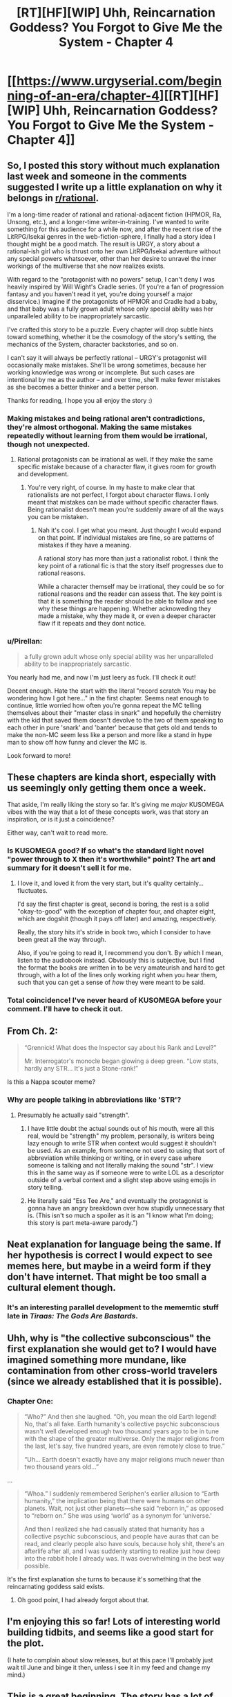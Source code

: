 #+TITLE: [RT][HF][WIP] Uhh, Reincarnation Goddess? You Forgot to Give Me the System - Chapter 4

* [[https://www.urgyserial.com/beginning-of-an-era/chapter-4][[RT][HF][WIP] Uhh, Reincarnation Goddess? You Forgot to Give Me the System - Chapter 4]]
:PROPERTIES:
:Author: logophilomathemancer
:Score: 47
:DateUnix: 1611787190.0
:DateShort: 2021-Jan-28
:FlairText: RT
:END:

** So, I posted this story without much explanation last week and someone in the comments suggested I write up a little explanation on why it belongs in [[/r/rational][r/rational]].

I'm a long-time reader of rational and rational-adjacent fiction (HPMOR, Ra, Unsong, etc.), and a longer-time writer-in-training. I've wanted to write something for this audience for a while now, and after the recent rise of the LitRPG/Isekai genres in the web-fiction-sphere, I finally had a story idea I thought might be a good match. The result is URGY, a story about a rational-ish girl who is thrust onto her own LitRPG/Isekai adventure without any special powers whatsoever, other than her desire to unravel the inner workings of the multiverse that she now realizes exists.

With regard to the "protagonist with no powers" setup, I can't deny I was heavily inspired by Will Wight's Cradle series. (If you're a fan of progression fantasy and you haven't read it yet, you're doing yourself a major disservice.) Imagine if the protagonists of HPMOR and Cradle had a baby, and that baby was a fully grown adult whose only special ability was her unparalleled ability to be inappropriately sarcastic.

I've crafted this story to be a puzzle. Every chapter will drop subtle hints toward something, whether it be the cosmology of the story's setting, the mechanics of the System, character backstories, and so on.

I can't say it will always be perfectly rational -- URGY's protagonist will occasionally make mistakes. She'll be wrong sometimes, because her working knowledge was wrong or incomplete. But such cases are intentional by me as the author -- and over time, she'll make fewer mistakes as she becomes a better thinker and a better person.

Thanks for reading, I hope you all enjoy the story :)
:PROPERTIES:
:Author: logophilomathemancer
:Score: 28
:DateUnix: 1611787267.0
:DateShort: 2021-Jan-28
:END:

*** Making mistakes and being rational aren't contradictions, they're almost orthogonal. Making the same mistakes repeatedly without learning from them would be irrational, though not unexpected.
:PROPERTIES:
:Author: GrizzlyTrees
:Score: 17
:DateUnix: 1611851220.0
:DateShort: 2021-Jan-28
:END:

**** Rational protagonists can be irrational as well. If they make the same specific mistake because of a character flaw, it gives room for growth and development.
:PROPERTIES:
:Author: Radix2309
:Score: 3
:DateUnix: 1612248348.0
:DateShort: 2021-Feb-02
:END:

***** You're very right, of course. In my haste to make clear that rationalists are not perfect, I forgot about character flaws. I only meant that mistakes can be made without specific character flaws. Being rationalist doesn't mean you're suddenly aware of all the ways you can be mistaken.
:PROPERTIES:
:Author: GrizzlyTrees
:Score: 1
:DateUnix: 1612248920.0
:DateShort: 2021-Feb-02
:END:

****** Nah it's cool. I get what you meant. Just thought I would expand on that point. If individual mistakes are fine, so are patterns of mistakes if they have a meaning.

A rational story has more than just a rationalist robot. I think the key point of a rational fic is that the story itself progresses due to rational reasons.

While a character themself may be irrational, they could be so for rational reasons and the reader can assess that. The key point is that it is something the reader should be able to follow and see why these things are happening. Whether acknoweding they made a mistake, why they made it, or even a deeper character flaw if it repeats and they dont notice.
:PROPERTIES:
:Author: Radix2309
:Score: 1
:DateUnix: 1612249501.0
:DateShort: 2021-Feb-02
:END:


*** u/Pirellan:
#+begin_quote
  a fully grown adult whose only special ability was her unparalleled ability to be inappropriately sarcastic.
#+end_quote

You nearly had me, and now I'm just leery as fuck. I'll check it out!

Decent enough. Hate the start with the literal "record scratch You may be wondering how I got here..." in the first chapter. Seems neat enough to continue, little worried how often you're gonna repeat the MC telling themselves about their "master class in snark" and hopefully the chemistry with the kid that saved them doesn't devolve to the two of them speaking to each other in pure 'snark' and 'banter' because that gets old and tends to make the non-MC seem less like a person and more like a stand in hype man to show off how funny and clever the MC is.

Look forward to more!
:PROPERTIES:
:Author: Pirellan
:Score: 4
:DateUnix: 1611971080.0
:DateShort: 2021-Jan-30
:END:


** These chapters are kinda short, especially with us seemingly only getting them once a week.

That aside, I'm really liking the story so far. It's giving me /major/ KUSOMEGA vibes with the way that a lot of these concepts work, was that story an inspiration, or is it just a coincidence?

Either way, can't wait to read more.
:PROPERTIES:
:Author: masterax2000
:Score: 18
:DateUnix: 1611791103.0
:DateShort: 2021-Jan-28
:END:

*** Is KUSOMEGA good? If so what's the standard light novel "power through to X then it's worthwhile" point? The art and summary for it doesn't sell it for me.
:PROPERTIES:
:Author: RetardedWabbit
:Score: 1
:DateUnix: 1611881453.0
:DateShort: 2021-Jan-29
:END:

**** I love it, and loved it from the very start, but it's quality certainly... fluctuates.

I'd say the first chapter is great, second is boring, the rest is a solid "okay-to-good" with the exception of chapter four, and chapter eight, which are dogshit (though it pays off later) and amazing, respectively.

Really, the story hits it's stride in book two, which I consider to have been great all the way through.

Also, if you're going to read it, I recommend you don't. By which I mean, listen to the audiobook instead. Obviously this is subjective, but I find the format the books are written in to be very amateurish and hard to get through, with a lot of the lines only working right when you hear them, such that you can get a sense of /how/ they were meant to be said.
:PROPERTIES:
:Author: masterax2000
:Score: 5
:DateUnix: 1611883136.0
:DateShort: 2021-Jan-29
:END:


*** Total coincidence! I've never heard of KUSOMEGA before your comment. I'll have to check it out.
:PROPERTIES:
:Author: logophilomathemancer
:Score: 1
:DateUnix: 1612381573.0
:DateShort: 2021-Feb-03
:END:


** From Ch. 2:

#+begin_quote
  “Grennick! What does the Inspector say about his Rank and Level?”

  Mr. Interrogator's monocle began glowing a deep green. “Low stats, hardly any STR... It's just a Stone-rank!”
#+end_quote

Is this a Nappa scouter meme?
:PROPERTIES:
:Author: JustLookingToHelp
:Score: 13
:DateUnix: 1611794210.0
:DateShort: 2021-Jan-28
:END:

*** Why are people talking in abbreviations like 'STR'?
:PROPERTIES:
:Author: Pirellan
:Score: 5
:DateUnix: 1612018201.0
:DateShort: 2021-Jan-30
:END:

**** Presumably he actually said "strength".
:PROPERTIES:
:Author: nerdguy1138
:Score: 1
:DateUnix: 1612233710.0
:DateShort: 2021-Feb-02
:END:

***** I have little doubt the actual sounds out of his mouth, were all this real, would be "strength" my problem, personally, is writers being lazy enough to write STR when context would suggest it shouldn't be used. As an example, from someone not used to using that sort of abbreviation while thinking or writing, or in every case where someone is talking and not literally making the sound "str". I view this in the same way as if someone were to write LOL as a descriptor outside of a verbal context and a slight step above using emojis in story telling.
:PROPERTIES:
:Author: Pirellan
:Score: 3
:DateUnix: 1612237118.0
:DateShort: 2021-Feb-02
:END:


***** He literally said "Ess Tee Are," and eventually the protagonist is gonna have an angry breakdown over how stupidly unnecessary that is. (This isn't so much a spoiler as it is an "I know what I'm doing; this story is part meta-aware parody.")
:PROPERTIES:
:Author: logophilomathemancer
:Score: 1
:DateUnix: 1612381395.0
:DateShort: 2021-Feb-03
:END:


** Neat explanation for language being the same. If her hypothesis is correct I would expect to see memes here, but maybe in a weird form if they don't have internet. That might be too small a cultural element though.
:PROPERTIES:
:Author: plutonicHumanoid
:Score: 8
:DateUnix: 1611797131.0
:DateShort: 2021-Jan-28
:END:

*** It's an interesting parallel development to the mememtic stuff late in /Tiraas: The Gods Are Bastards/.
:PROPERTIES:
:Author: red_adair
:Score: 3
:DateUnix: 1611808106.0
:DateShort: 2021-Jan-28
:END:


** Uhh, why is "the collective subconscious" the first explanation she would get to? I would have imagined something more mundane, like contamination from other cross-world travelers (since we already established that it is possible).
:PROPERTIES:
:Author: toastedstrawberry
:Score: 2
:DateUnix: 1611806919.0
:DateShort: 2021-Jan-28
:END:

*** Chapter One:

#+begin_quote
  “Who?” And then she laughed. “Oh, you mean the old Earth legend! No, that's all fake. Earth humanity's collective psychic subconscious wasn't well developed enough two thousand years ago to be in tune with the shape of the greater multiverse. Only the major religions from the last, let's say, five hundred years, are even remotely close to true.”

  “Uh... Earth doesn't exactly have any major religions much newer than two thousand years old...”
#+end_quote

...

#+begin_quote
  “Whoa.” I suddenly remembered Seriphen's earlier allusion to “Earth humanity,” the implication being that there were humans on other planets. Wait, not just other planets---she said “reborn in,” as opposed to “reborn on.” She was using ‘world' as a synonym for ‘universe.'

  And then I realized she had casually stated that humanity has a collective psychic subconscious, and people have auras that can be read, and clearly people also have souls, because holy shit, there's an afterlife after all, and I was suddenly starting to realize just how deep into the rabbit hole I already was. It was overwhelming in the best way possible.
#+end_quote

It's the first explanation she turns to because it's something that the reincarnating goddess said exists.
:PROPERTIES:
:Author: red_adair
:Score: 14
:DateUnix: 1611808049.0
:DateShort: 2021-Jan-28
:END:

**** Oh good point, I had already forgot about that.
:PROPERTIES:
:Author: toastedstrawberry
:Score: 2
:DateUnix: 1611808574.0
:DateShort: 2021-Jan-28
:END:


** I'm enjoying this so far! Lots of interesting world building tidbits, and seems like a good start for the plot.

(I hate to complain about slow releases, but at this pace I'll probably just wait til June and binge it then, unless i see it in my feed and change my mind.)
:PROPERTIES:
:Author: baniel105
:Score: 1
:DateUnix: 1611844374.0
:DateShort: 2021-Jan-28
:END:


** This is a great beginning. The story has a lot of promise and its really hitting the ground running. All the rational deduction seems good too. I'm curious how Ash is going to cope long-term with the fact that she is a mundane in a superhuman world. Its hard to say until we see more about how the system works, but I'm guessing it will be glorious munchkinry of some kind. I also like how the first native she meets properly seems pretty clever. Seems like a good companion for her going forward.
:PROPERTIES:
:Author: burnerpower
:Score: 1
:DateUnix: 1611947793.0
:DateShort: 2021-Jan-29
:END:
